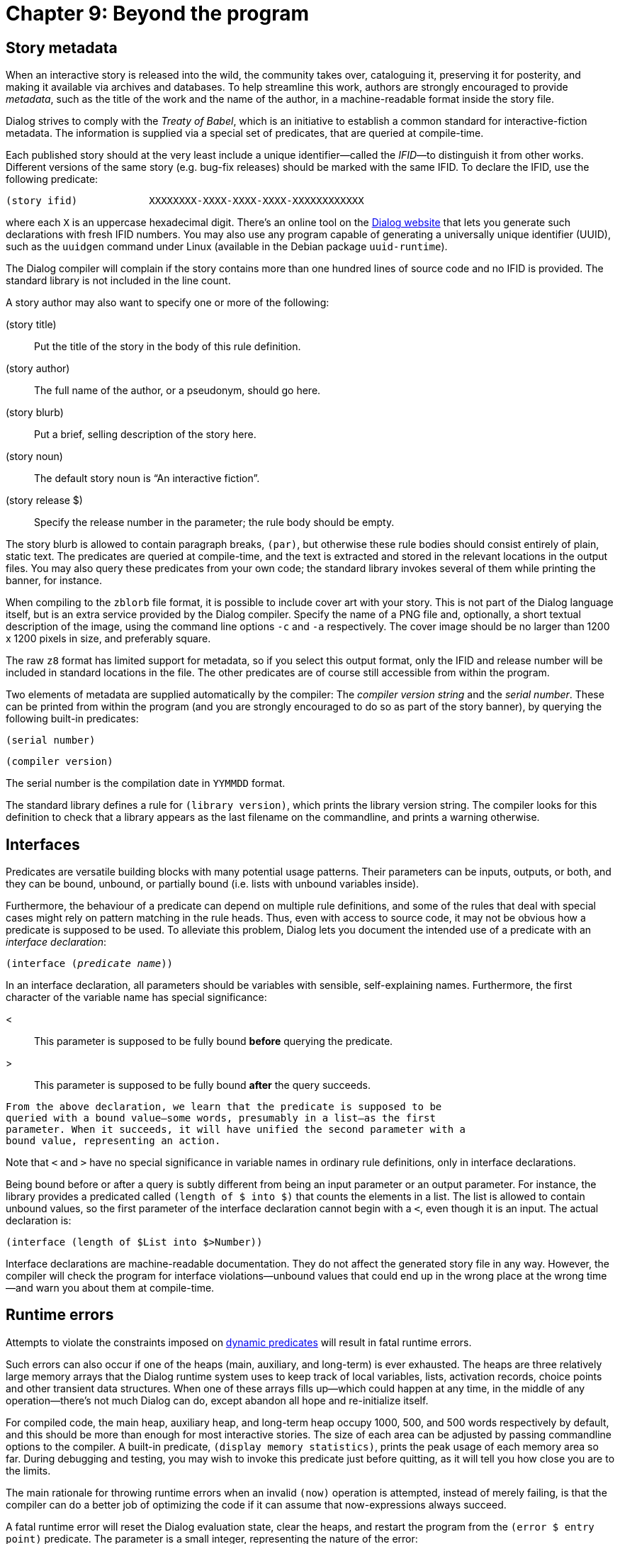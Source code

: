 = Chapter 9: Beyond the program

[#metadata]

== Story metadata

When an interactive story is released into the wild, the community takes over,
cataloguing it, preserving it for posterity, and making it available via
archives and databases. To help streamline this work, authors are strongly
encouraged to provide _metadata_, such as the title of the work and the name of
the author, in a machine-readable format inside the story file.

Dialog strives to comply with the _Treaty of Babel_, which is an initiative to
establish a common standard for interactive-fiction metadata. The information is
supplied via a special set of predicates, that are queried at compile-time.

Each published story should at the very least include a unique identifier—called
the _IFID_—to distinguish it from other works. Different versions of the same
story (e.g. bug-fix releases) should be marked with the same IFID. To declare
the IFID, use the following predicate:

[source]
----
(story ifid)		XXXXXXXX-XXXX-XXXX-XXXX-XXXXXXXXXXXX
----

where each `X` is an uppercase hexadecimal digit. There's an online tool
on the https://linusakesson.net/dialog/[Dialog website] that lets you generate
such declarations with fresh IFID numbers. You may also use any program capable
of generating a universally unique identifier (UUID), such as the `uuidgen`
command under Linux (available in the Debian package `uuid-runtime`).

The Dialog compiler will complain if the story contains more than one hundred
lines of source code and no IFID is provided. The standard library is not
included in the line count.

A story author may also want to specify one or more of the following:

(story title)::

Put the title of the story in the body of this rule definition.

(story author)::

The full name of the author, or a pseudonym, should go here.

(story blurb)::

Put a brief, selling description of the story here.

(story noun)::

The default story noun is “An interactive fiction”.

(story release $)::

Specify the release number in the parameter; the rule body should be empty.

The story blurb is allowed to contain paragraph breaks, `(par)`, but
otherwise these rule bodies should consist entirely of plain, static text. The
predicates are queried at compile-time, and the text is extracted and stored in
the relevant locations in the output files. You may also query these predicates
from your own code; the standard library invokes several of them while printing
the banner, for instance.

When compiling to the `zblorb` file format, it is possible to include cover
art with your story. This is not part of the Dialog language itself, but is an
extra service provided by the Dialog compiler. Specify the name of a PNG file
and, optionally, a short textual description of the image, using the command line
options `-c` and `-a` respectively. The cover image should be no
larger than 1200 x 1200 pixels in size, and preferably square.

The raw `z8` format has limited support for metadata, so if you select this
output format, only the IFID and release number will be included in standard
locations in the file. The other predicates are of course still accessible from
within the program.

Two elements of metadata are supplied automatically by the compiler: The
_compiler version string_ and the _serial number_. These can be printed from
within the program (and you are strongly encouraged to do so as part of the
story banner), by querying the following built-in predicates:

`(serial number)`

`(compiler version)`

The serial number is the compilation date in `YYMMDD` format.

The standard library defines a rule for `(library version)`, which prints
the library version string. The compiler looks for this definition to check that
a library appears as the last filename on the commandline, and prints a warning
otherwise.

[#interface]

== Interfaces

Predicates are versatile building blocks with many potential usage patterns.
Their parameters can be inputs, outputs, or both, and they can be bound,
unbound, or partially bound (i.e. lists with unbound variables inside).

Furthermore, the behaviour of a predicate can depend on multiple rule
definitions, and some of the rules that deal with special cases might rely on
pattern matching in the rule heads. Thus, even with access to source code, it
may not be obvious how a predicate is supposed to be used. To alleviate this
problem, Dialog lets you document the intended use of a predicate with an
_interface declaration_:

[source, subs="quotes"]
----
(interface (_predicate name_))
----

In an interface declaration, all parameters should be variables with sensible,
self-explaining names. Furthermore, the first character of the variable name has
special significance:

<::

This parameter is supposed to be fully bound *before* querying the predicate.

>::

This parameter is supposed to be fully bound *after* the query succeeds.

[source]


From the above declaration, we learn that the predicate is supposed to be
queried with a bound value—some words, presumably in a list—as the first
parameter. When it succeeds, it will have unified the second parameter with a
bound value, representing an action.

Note that `<` and `>` have no special significance in
variable names in ordinary rule definitions, only in interface declarations.

Being bound before or after a query is subtly different from being an input
parameter or an output parameter. For instance, the library provides a
predicated called `(length of $ into $)` that counts the elements in a
list. The list is allowed to contain unbound values, so the first parameter of
the interface declaration cannot begin with a `<`, even though it is
an input. The actual declaration is:

[source]
----
(interface (length of $List into $>Number))
----

Interface declarations are machine-readable documentation. They do not affect
the generated story file in any way. However, the compiler will check the
program for interface violations—unbound values that could end up in the wrong
place at the wrong time—and warn you about them at compile-time.

[#runtimeerror]

== Runtime errors

Attempts to violate the constraints imposed on
xref:dynamic.adoc[dynamic predicates] will result in fatal runtime errors.

Such errors can also occur if one of the heaps (main, auxiliary, and long-term)
is ever exhausted. The heaps are three relatively large memory arrays that the
Dialog runtime system uses to keep track of local variables, lists, activation
records, choice points and other transient data structures. When one of these
arrays fills up—which could happen at any time, in the middle of any
operation—there's not much Dialog can do, except abandon all hope and
re-initialize itself.

For compiled code, the main heap, auxiliary heap, and long-term heap occupy
1000, 500, and 500 words respectively by default, and this should be more than
enough for most interactive stories. The size of each area can be adjusted by
passing commandline options to the compiler. A built-in predicate,
`(display memory statistics)`, prints the peak usage of each memory area
so far. During debugging and testing, you may wish to invoke this predicate just
before quitting, as it will tell you how close you are to the limits.

The main rationale for throwing runtime errors when an invalid `(now)`
operation is attempted, instead of merely failing, is that the compiler can do a
better job of optimizing the code if it can assume that now-expressions always
succeed.

A fatal runtime error will reset the Dialog evaluation state, clear the heaps,
and restart the program from the `(error $ entry point)` predicate. The
parameter is a small integer, representing the nature of the error:

1: Heap space exhausted.

2: Auxiliary heap space exhausted.

3: Type error: Expected object.

4: Type error: Expected bound value.

5: Invalid dynamic operation.

6: Long-term heap space exhausted.

7: Invalid output state.

After a fatal error, the game world could be in an inconsistent state, and
there's not much one can do except print an error message and quit. Or is there?
The standard library attempts to bring the game back to a known state via the
undo facility of the Z-machine.

[#performance]
== Some notes on performance

Both the Dialog language and its compiler have been designed with runtime
performance in mind. In particular, the language lends itself well to static
analysis, and the compiler performs a thorough global analysis of the program in
order to choose the ideal way to represent each predicate. Often, what looks
like a lengthy search through a series of rule heads can compile down to a
simple property lookup or a bunch of comparison instructions.

=== Execution speed

The programmer can lay the foundation for a well-optimized program, by following
two important design principles.

The first principle is: Always dispatch on the first parameter. Whenever a bound
value is used to select among many different rule definitions, try to phrase the
name of the predicate so that the bound value is the first parameter. That's
because the Dialog compiler considers the parameters in left-to-right order when
generating accelerated code for rule lookups. An example of a carefully named
predicate is `(from $Room go $Direction to $Target)` from the standard
library, which is always queried with a known `$Room`.

The second principle is: Make tail calls. The last statement of a rule body is
said to be in tail position. Making a query in tail position is cheaper than
making it elsewhere. Thus, the following implementation:

[source]
----
(say it with $Obj)	My hovercraft is full of (name $Obj).
(stash $Obj)		(say it with $Obj) (now) ($Obj is #in #hovercraft)
----

link:[[Copy to clipboard]]

is not as efficient as this one:

[source]
----
(say it with $Obj)	My hovercraft is full of (name $Obj).
(stash $Obj)		(now) ($Obj is #in #hovercraft) (say it with $Obj)
----

In the first version, the code for `(stash $)` needs to create an
activation record, and set things up so that execution can resume at the
`(now)` statement, with `$Obj` still bound to the correct value,
after the inner query succeeds. In the second version, there is no need for an
activation record: The `(now)` statement is handled locally, and then
control is simply passed to `(say it with $Obj)`.

If the final statement of a rule is a disjunction or an if-statement, then the
last statement inside every branch is also in tail position.

It is especially fruitful to place recursive calls in tail position, as we can
then avoid creating an activation record for every step in the recursion.

=== Memory footprint

Per-object variables have a relatively large memory footprint. If you would like
your game to be playable on vintage hardware, try to minimize the number of
per-object variables used by your design, especially if they will remain unset
for most objects.

For instance, looking back at the `(troll wields #axe)` example from the
chapter on
xref:dynamic.adoc[dynamic predicates], if the troll and the player
are the only characters that wield weapons, it would be much better to use a
pair of global variables:

[source]
----
(global variable (troll wields $))
(global variable (player wields $))
----

If desired, wrapper predicates could be defined for querying or updating those
variables as though they were per-object variables:

[source]
----
(#troll wields $Weapon)
	(troll wields $Weapon)

(#player wields $Weapon)
	(player wields $Weapon)

(now #troll wields $Weapon)
	(now) (troll wields $Weapon)

(now #player wields $Weapon)
	(now) (player wields $Weapon)
----

To conserve heap memory, use backtracking whenever possible. Identify places in
the code where you can implement loops with backtracking instead of recursion.
For instance, to iterate over a list and print something for each element, use
exhaust:

[source]
----
	(exhaust) {
		*($X is one of $List)
		(report on $X)
	}
----

Tail-call optimization is backend-dependent. This means that infinite loops must
be implemented using `(repeat forever)`. If they are implemented using
recursion, some memory might leak with every iteration, and the program will
eventually crash.

=== Asymptotic complexity of per-object flags

Per-object flags are implemented in one of two ways. Most flags are stored in
some array-like structure indexed by object number, which means that checking or
updating the flag is a constant-time operation. Some flags are also tracked by a
separate data structure on the side: A single-linked list of all objects for
which the flag is currently set.

The linked list is enabled for any flag predicate that the program might query
with an unbound parameter, as this allows Dialog to loop efficiently over every
object for which the flag is set. Such per-object flags can also be checked or
set in constant time, but *clearing them is linear* in the number of objects
having the flag set, because it is necessary to traverse the list at runtime in
order to unlink the object in question.

The linked list is also enabled for flags that the program might clear for every
object, e.g. `(now) ~($ is marked)`. That operation is always linear in
the number of objects that have the flag set.

[#future]
== Limitations and the future of Dialog

The support for numerical computation in Dialog is quite minimal at the moment.
A future version of Dialog might include more built-in predicates, and an
extended numerical range. However, this must be balanced against the stated
design goal of a small, elegant language.

There is currently no way to provide a fallback if the interpreter fails to
print a particular unicode character, although the Z-machine backend has
built-in fallbacks for certain common characters. Unsupported characters come
out as question marks, which is decidedly ugly. A future version of the language
may introduce functionality for dealing with unsupported characters.

The `(uppercase)` built-in predicate is currently limited to English
letters (A–Z) for the Z-machine backend. It should at least be upgraded to
support the so-called default extra characters in the ZSCII character set, which
cover the needs of several European languages. The Å-machine backend and the
debugger have full support.

'''

Back to the xref:builtins.adoc[] or onwards to xref:quickref.adoc[].
